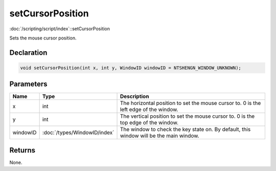 setCursorPosition
=================

:doc:`/scripting/script/index`::setCursorPosition

Sets the mouse cursor position.

Declaration
-----------

.. code-block:: cpp

	void setCursorPosition(int x, int y, WindowID windowID = NTSHENGN_WINDOW_UNKNOWN);

Parameters
----------

.. list-table::
	:width: 100%
	:header-rows: 1
	:class: code-table

	* - Name
	  - Type
	  - Description
	* - x
	  - int
	  - The horizontal position to set the mouse cursor to. 0 is the left edge of the window.
	* - y
	  - int
	  - The vertical position to set the mouse cursor to. 0 is the top edge of the window.
	* - windowID
	  - :doc:`/types/WindowID/index`
	  - The window to check the key state on. By default, this window will be the main window.

Returns
-------

None.